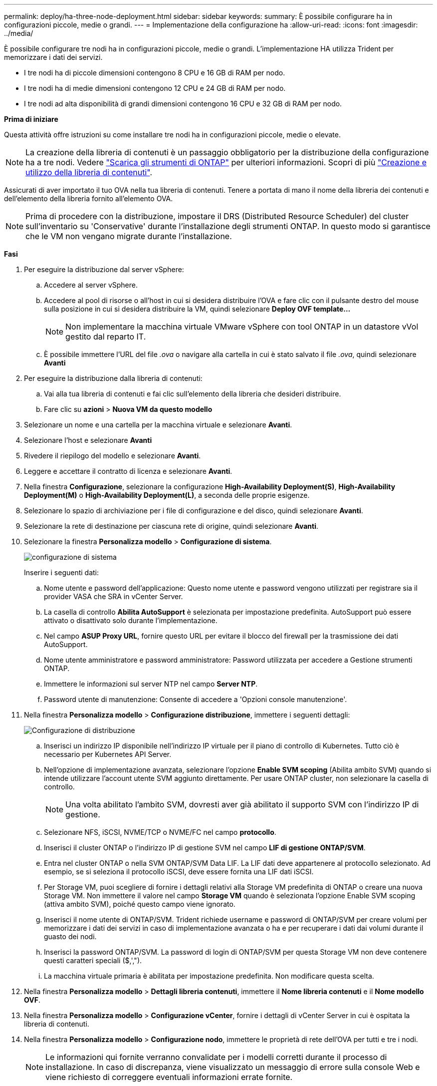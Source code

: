 ---
permalink: deploy/ha-three-node-deployment.html 
sidebar: sidebar 
keywords:  
summary: È possibile configurare ha in configurazioni piccole, medie o grandi. 
---
= Implementazione della configurazione ha
:allow-uri-read: 
:icons: font
:imagesdir: ../media/


[role="lead"]
È possibile configurare tre nodi ha in configurazioni piccole, medie o grandi. L'implementazione HA utilizza Trident per memorizzare i dati dei servizi.

* I tre nodi ha di piccole dimensioni contengono 8 CPU e 16 GB di RAM per nodo.
* I tre nodi ha di medie dimensioni contengono 12 CPU e 24 GB di RAM per nodo.
* I tre nodi ad alta disponibilità di grandi dimensioni contengono 16 CPU e 32 GB di RAM per nodo.


*Prima di iniziare*

Questa attività offre istruzioni su come installare tre nodi ha in configurazioni piccole, medie o elevate.


NOTE: La creazione della libreria di contenuti è un passaggio obbligatorio per la distribuzione della configurazione ha a tre nodi. Vedere link:../deploy/download-ontap-tools.html["Scarica gli strumenti di ONTAP"] per ulteriori informazioni. Scopri di più https://blogs.vmware.com/vsphere/2020/01/creating-and-using-content-library.html["Creazione e utilizzo della libreria di contenuti"].

Assicurati di aver importato il tuo OVA nella tua libreria di contenuti. Tenere a portata di mano il nome della libreria dei contenuti e dell'elemento della libreria fornito all'elemento OVA.


NOTE: Prima di procedere con la distribuzione, impostare il DRS (Distributed Resource Scheduler) del cluster sull'inventario su 'Conservative' durante l'installazione degli strumenti ONTAP. In questo modo si garantisce che le VM non vengano migrate durante l'installazione.

*Fasi*

. Per eseguire la distribuzione dal server vSphere:
+
.. Accedere al server vSphere.
.. Accedere al pool di risorse o all'host in cui si desidera distribuire l'OVA e fare clic con il pulsante destro del mouse sulla posizione in cui si desidera distribuire la VM, quindi selezionare *Deploy OVF template...*
+

NOTE: Non implementare la macchina virtuale VMware vSphere con tool ONTAP in un datastore vVol gestito dal reparto IT.

.. È possibile immettere l'URL del file _.ova_ o navigare alla cartella in cui è stato salvato il file _.ova_, quindi selezionare *Avanti*


. Per eseguire la distribuzione dalla libreria di contenuti:
+
.. Vai alla tua libreria di contenuti e fai clic sull'elemento della libreria che desideri distribuire.
.. Fare clic su *azioni* > *Nuova VM da questo modello*


. Selezionare un nome e una cartella per la macchina virtuale e selezionare *Avanti*.
. Selezionare l'host e selezionare *Avanti*
. Rivedere il riepilogo del modello e selezionare *Avanti*.
. Leggere e accettare il contratto di licenza e selezionare *Avanti*.
. Nella finestra *Configurazione*, selezionare la configurazione *High-Availability Deployment(S)*, *High-Availability Deployment(M)* o *High-Availability Deployment(L)*, a seconda delle proprie esigenze.
. Selezionare lo spazio di archiviazione per i file di configurazione e del disco, quindi selezionare *Avanti*.
. Selezionare la rete di destinazione per ciascuna rete di origine, quindi selezionare *Avanti*.
. Selezionare la finestra *Personalizza modello* > *Configurazione di sistema*.
+
image:../media/ha-deployment-sys-config.png["configurazione di sistema"]

+
Inserire i seguenti dati:

+
.. Nome utente e password dell'applicazione: Questo nome utente e password vengono utilizzati per registrare sia il provider VASA che SRA in vCenter Server.
.. La casella di controllo *Abilita AutoSupport* è selezionata per impostazione predefinita. AutoSupport può essere attivato o disattivato solo durante l'implementazione.
.. Nel campo *ASUP Proxy URL*, fornire questo URL per evitare il blocco del firewall per la trasmissione dei dati AutoSupport.
.. Nome utente amministratore e password amministratore: Password utilizzata per accedere a Gestione strumenti ONTAP.
.. Immettere le informazioni sul server NTP nel campo *Server NTP*.
.. Password utente di manutenzione: Consente di accedere a 'Opzioni console manutenzione'.


. Nella finestra *Personalizza modello* > *Configurazione distribuzione*, immettere i seguenti dettagli:
+
image:../media/ha-deploy-config.png["Configurazione di distribuzione"]

+
.. Inserisci un indirizzo IP disponibile nell'indirizzo IP virtuale per il piano di controllo di Kubernetes. Tutto ciò è necessario per Kubernetes API Server.
.. Nell'opzione di implementazione avanzata, selezionare l'opzione *Enable SVM scoping* (Abilita ambito SVM) quando si intende utilizzare l'account utente SVM aggiunto direttamente. Per usare ONTAP cluster, non selezionare la casella di controllo.
+

NOTE: Una volta abilitato l'ambito SVM, dovresti aver già abilitato il supporto SVM con l'indirizzo IP di gestione.

.. Selezionare NFS, iSCSI, NVME/TCP o NVME/FC nel campo *protocollo*.
.. Inserisci il cluster ONTAP o l'indirizzo IP di gestione SVM nel campo *LIF di gestione ONTAP/SVM*.
.. Entra nel cluster ONTAP o nella SVM ONTAP/SVM Data LIF. La LIF dati deve appartenere al protocollo selezionato. Ad esempio, se si seleziona il protocollo iSCSI, deve essere fornita una LIF dati iSCSI.
.. Per Storage VM, puoi scegliere di fornire i dettagli relativi alla Storage VM predefinita di ONTAP o creare una nuova Storage VM. Non immettere il valore nel campo *Storage VM* quando è selezionata l'opzione Enable SVM scoping (attiva ambito SVM), poiché questo campo viene ignorato.
.. Inserisci il nome utente di ONTAP/SVM. Trident richiede username e password di ONTAP/SVM per creare volumi per memorizzare i dati dei servizi in caso di implementazione avanzata o ha e per recuperare i dati dai volumi durante il guasto dei nodi.
.. Inserisci la password ONTAP/SVM. La password di login di ONTAP/SVM per questa Storage VM non deve contenere questi caratteri speciali ($,',").
.. La macchina virtuale primaria è abilitata per impostazione predefinita. Non modificare questa scelta.


. Nella finestra *Personalizza modello* > *Dettagli libreria contenuti*, immettere il *Nome libreria contenuti* e il *Nome modello OVF*.
. Nella finestra *Personalizza modello* > *Configurazione vCenter*, fornire i dettagli di vCenter Server in cui è ospitata la libreria di contenuti.
. Nella finestra *Personalizza modello* > *Configurazione nodo*, immettere le proprietà di rete dell'OVA per tutti e tre i nodi.
+

NOTE: Le informazioni qui fornite verranno convalidate per i modelli corretti durante il processo di installazione. In caso di discrepanza, viene visualizzato un messaggio di errore sulla console Web e viene richiesto di correggere eventuali informazioni errate fornite.

+
.. Immettere il nome host. Sono supportati solo i nomi host composti da lettere maiuscole (A-Z), lettere minuscole (a-z), cifre (0-9) e il trattino (-). Se si desidera configurare lo stack doppio, specificare il nome host mappato all'indirizzo IPv6.
.. Immettere l'indirizzo IP (IPv4) mappato al nome host. In caso di doppio stack, fornire qualsiasi indirizzo IP IPv4 disponibile che si trovi nella stessa VLAN dell'indirizzo IPv6.
.. Immettere l'indirizzo IPv6 sulla rete distribuita solo quando è necessario disporre di uno stack doppio.
.. Specificare la lunghezza del prefisso solo per IPv6.
.. Specificare la subnet da utilizzare nella rete distribuita nel campo maschera di rete (solo per IPv4).
.. Specificare il gateway sulla rete distribuita.
.. Specificare l'indirizzo IP del server DNS principale.
.. Specificare l'indirizzo IP del server DNS secondario.
.. Specificare il nome del dominio di ricerca da utilizzare quando si risolve il nome host.
.. Specificare il gateway IPv6 sulla rete distribuita solo quando è necessario disporre di uno stack doppio.


. Nella finestra *Personalizza modello* > *Configurazione nodo 2* e *Configurazione nodo 3*, immettere i seguenti dettagli:
+
.. Nome host 2 e 3 - sono supportati solo i nomi host costituiti da lettere maiuscole (A-Z), lettere minuscole (a-z), cifre (0-9) e il carattere speciale trattino (-). Se si desidera configurare lo stack doppio, specificare il nome host mappato all'indirizzo IPv6.
.. Indirizzo IP
.. Indirizzo IPv6


. Rivedere i dettagli nella finestra *Pronto per il completamento*, selezionare *fine*.
+
Quando viene creata l'attività di distribuzione, l'avanzamento viene visualizzato nella barra delle applicazioni di vSphere.

. Accendere la macchina virtuale dopo il completamento dell'attività.
+
L'installazione viene avviata. È possibile tenere traccia dell'avanzamento dell'installazione nella console Web della VM. Come parte dell'installazione, le configurazioni dei nodi sono validate. Gli input forniti nelle diverse sezioni del modello Personalizza nel modulo OVF vengono convalidati. In caso di discrepanze, viene visualizzata una finestra di dialogo che richiede di intraprendere un'azione correttiva.

. Apportare le modifiche necessarie nella finestra di dialogo. Utilizzare il pulsante Tab per spostarsi all'interno del pannello per immettere i valori, *OK* o *Annulla*.
. Selezionando *OK*, i valori forniti verranno nuovamente convalidati. Strumenti ONTAP per VMware consente tre tentativi di correggere eventuali valori non validi. Se dopo tre tentativi non è possibile risolvere i problemi, l'installazione del prodotto si interrompe e si consiglia di provare a eseguire l'installazione su una nuova VM.
. Una volta completata l'installazione, la console Web mostra lo stato degli strumenti ONTAP per VMware vSphere.

